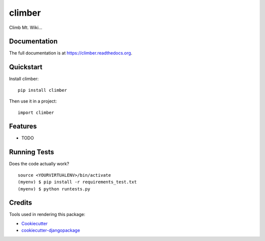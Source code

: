 =============================
climber
=============================

.. image:: https://badge.fury.io/py/climber.png
    :target: https://badge.fury.io/py/climber

.. image:: https://travis-ci.org/TheSighing/climber.png?branch=master
    :target: https://travis-ci.org/TheSighing/climber

Climb Mt. Wiki...

Documentation
-------------

The full documentation is at https://climber.readthedocs.org.

Quickstart
----------

Install climber::

    pip install climber

Then use it in a project::

    import climber

Features
--------

* TODO

Running Tests
--------------

Does the code actually work?

::

    source <YOURVIRTUALENV>/bin/activate
    (myenv) $ pip install -r requirements_test.txt
    (myenv) $ python runtests.py

Credits
---------

Tools used in rendering this package:

*  Cookiecutter_
*  `cookiecutter-djangopackage`_

.. _Cookiecutter: https://github.com/audreyr/cookiecutter
.. _`cookiecutter-djangopackage`: https://github.com/pydanny/cookiecutter-djangopackage
